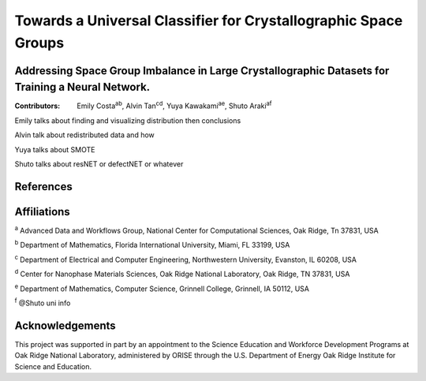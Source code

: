 ================================================================
Towards a Universal Classifier for Crystallographic Space Groups
================================================================
Addressing Space Group Imbalance in Large Crystallographic Datasets for Training a Neural Network.
~~~~~~~~~~~~~~~~~~~~~~~~~~~~~~~~~~~~~~~~~~~~~~~~~~~~~~~~~~~~~~~~~~~~~~~~~~~~~~~~~~~~~~~~~~~~~~~~~~
:Contributors: Emily Costa\ :sup:`ab`, Alvin Tan\ :sup:`cd`, Yuya Kawakami\ :sup:`ae`, Shuto Araki\ :sup:`af`

Emily talks about finding and visualizing distribution then conclusions

Alvin talk about redistributed data and how

Yuya talks about SMOTE

Shuto talks about resNET or defectNET or whatever


References
~~~~~~~~~~

Affiliations
~~~~~~~~~~~~
\ :sup:`a` Advanced Data and Workflows Group, National Center for Computational Sciences, Oak Ridge, Tn 37831, USA

\ :sup:`b` Department of Mathematics, Florida International University, Miami, FL 33199, USA

\ :sup:`c` Department of Electrical and Computer Engineering, Northwestern University, Evanston, IL 60208, USA

\ :sup:`d` Center for Nanophase Materials Sciences, Oak Ridge National Laboratory, Oak Ridge, TN 37831, USA

\ :sup:`e` Department of Mathematics, Computer Science, Grinnell College, Grinnell, IA 50112, USA

\ :sup:`f` @Shuto uni info

Acknowledgements
~~~~~~~~~~~~~~~~
This project was supported in part by an appointment to the Science Education and Workforce Development Programs at Oak Ridge National Laboratory, administered by ORISE through the U.S. Department of Energy Oak Ridge Institute for Science and Education.

